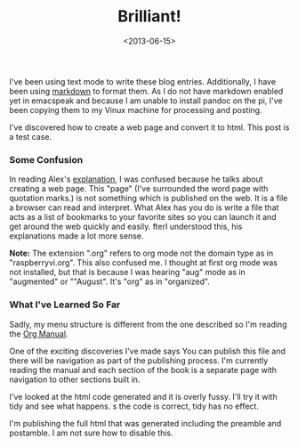 #+TITLE:  Brilliant!
#+Date: <2013-06-15>
#+FILETAGS: RaspberryPi

I've been using text mode to write these blog entries. Additionally, I
have been using [[http://www.daringfireball.net/projects/markdown/][markdown]] to format
them. As I do not have markdown enabled yet in emacspeak and because I
am unable to install pandoc on the pi, I've been copying them to my
Vinux machine for processing and posting.

I've discovered how to create a web page and convert it to html. This
post is a test case. 

***  Some Confusion

In reading Alex's [[http://emacspeak.sourceforge.net/info/html/tutorial.html][explanation]], I was confused because he talks about creating a web page. This "page" (I've surrounded the word page with quotation marks.) is not something which is published on the web. It is a file a browser can read and interpret. What Alex has you do is write a file that acts as a list of bookmarks to your favorite sites so you can launch it and get around the web quickly and easily. fterI understood this, his explanations made a lot more sense.

*Note:* The extension ".org" refers to org mode not the domain type as in "raspberryvi.org". This also confused me. I thought at first org mode was not installed, but that is because I was hearing "aug" mode as in "augmented" or ""August". It's "org" as in "organized".

***  What I've Learned So Far

Sadly, my menu structure is different from the one described so I'm reading the [[http://orgmode.org/manual/index.html][Org Manual]]. 

One of the exciting discoveries I've made says You can publish this file and there will be navigation as part of the publishing process. I'm currently reading the manual and each section of the book is a separate page with navigation to other sections built in.

I've looked at the html code generated and it is overly fussy. I'll try it with tidy and see what happens. s the code is correct, tidy has no effect. 

I'm publishing the full html that was generated including the preamble and postamble. I am not sure how to disable this. 
